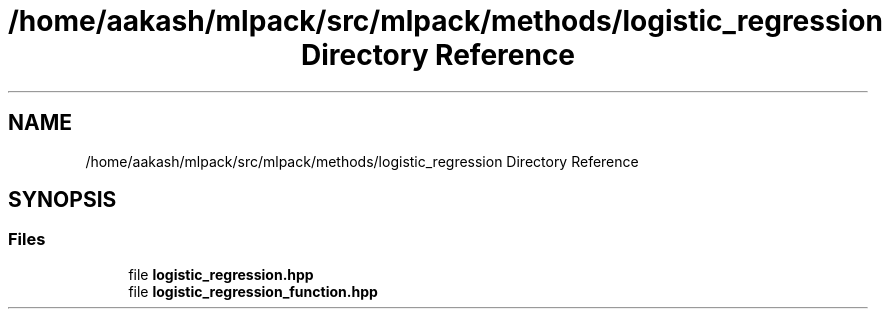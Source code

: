.TH "/home/aakash/mlpack/src/mlpack/methods/logistic_regression Directory Reference" 3 "Sun Aug 22 2021" "Version 3.4.2" "mlpack" \" -*- nroff -*-
.ad l
.nh
.SH NAME
/home/aakash/mlpack/src/mlpack/methods/logistic_regression Directory Reference
.SH SYNOPSIS
.br
.PP
.SS "Files"

.in +1c
.ti -1c
.RI "file \fBlogistic_regression\&.hpp\fP"
.br
.ti -1c
.RI "file \fBlogistic_regression_function\&.hpp\fP"
.br
.in -1c
